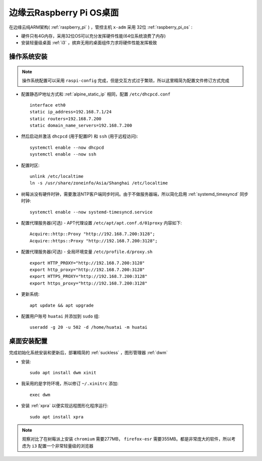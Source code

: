 .. _edge_pi_os:

=========================
边缘云Raspberry Pi OS桌面
=========================

在边缘云纯ARM架构( :ref:`raspberry_pi` ) ，管控主机 ``x-adm`` 采用 32位 :ref:`raspberry_pi_os` :

- 硬件只有4G内存，采用32位OS可以充分发挥硬件性能(64位系统浪费了内存)
- 安装轻量级桌面 :ref:`i3` ，摈弃无用的桌面组件力求将硬件性能发挥极致

操作系统安装
================

.. note::

   操作系统配置可以采用 ``raspi-config`` 完成，但是交互方式过于繁琐，所以这里精简为配置文件修订方式完成

- 配置静态IP地址方式和 :ref:`alpine_static_ip` 相同，配置 ``/etc/dhcpcd.conf`` ::

   interface eth0
   static ip_address=192.168.7.1/24
   static routers=192.168.7.200
   static domain_name_servers=192.168.7.200

- 然后启动并激活 ``dhcpcd`` (用于配置IP) 和 ``ssh`` (用于远程访问)::

   systemctl enable --now dhcpcd
   systemctl enable --now ssh

- 配置时区::

   unlink /etc/localtime
   ln -s /usr/share/zoneinfo/Asia/Shanghai /etc/localtime

- 树莓派没有硬件时钟，需要激活NTP客户端同步时间。由于不做服务器端，所以简化启用 :ref:`systemd_timesyncd` 同步时钟::

   systemctl enable --now systemd-timesyncd.service

- 配置代理服务器(可选) - APT代理设置 ``/etc/apt/apt.conf.d/01proxy`` 内容如下::

   Acquire::http::Proxy "http://192.168.7.200:3128";
   Acquire::https::Proxy "http://192.168.7.200:3128";

- 配置代理服务器(可选) - 全局环境变量 ``/etc/profile.d/proxy.sh`` ::

   export HTTP_PROXY="http://192.168.7.200:3128"
   export http_proxy="http://192.168.7.200:3128"
   export HTTPS_PROXY="http://192.168.7.200:3128"
   export https_proxy="http://192.168.7.200:3128"

- 更新系统::

   apt update && apt upgrade

- 配置用户账号 ``huatai`` 并添加到 ``sudo`` 组::

   useradd -g 20 -u 502 -d /home/huatai -m huatai

桌面安装配置
=================

完成初始化系统安装和更新后，部署精简的 :ref:`suckless` ，图形管理器 :ref:`dwm`

- 安装::

   sudo apt install dwm xinit

- 我采用的是字符环境，所以修订 ``~/.xinitrc`` 添加::

   exec dwm

- 安装 :ref:`xpra` 以便实现远程图形化程序运行::

   sudo apt install xpra

.. note::

   观察对比了在树莓派上安装 ``chromium`` 需要277MB， ``firefox-esr`` 需要355MB。都是非常庞大的软件，所以考虑为 ``i3`` 配置一个非常轻量级的浏览器
